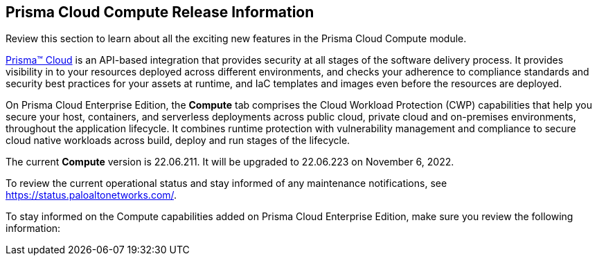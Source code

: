 [#id79d9af81-3080-471d-9cd1-afe25c775be3]
== Prisma Cloud Compute Release Information

Review this section to learn about all the exciting new features in the Prisma Cloud Compute module.

https://docs.paloaltonetworks.com/prisma/prisma-cloud/prisma-cloud-admin[Prisma™ Cloud] is an API-based integration that provides security at all stages of the software delivery process. It provides visibility in to your resources deployed across different environments, and checks your adherence to compliance standards and security best practices for your assets at runtime, and IaC templates and images even before the resources are deployed.

On Prisma Cloud Enterprise Edition, the *Compute* tab comprises the Cloud Workload Protection (CWP) capabilities that help you secure your host, containers, and serverless deployments across public cloud, private cloud and on-premises environments, throughout the application lifecycle. It combines runtime protection with vulnerability management and compliance to secure cloud native workloads across build, deploy and run stages of the lifecycle.

// This release only includes fixes that are listed in xref:prisma-cloud-compute-known-issues.adoc#id311f617e-5159-4b1b-8cfa-29183c6e4a74[Prisma Cloud Compute Known Issues].
The current *Compute* version is 22.06.211. It will be upgraded to 22.06.223 on November 6, 2022.

To review the current operational status and stay informed of any maintenance notifications, see https://status.paloaltonetworks.com/[https://status.paloaltonetworks.com/].

To stay informed on the Compute capabilities added on Prisma Cloud Enterprise Edition, make sure you review the following information:
